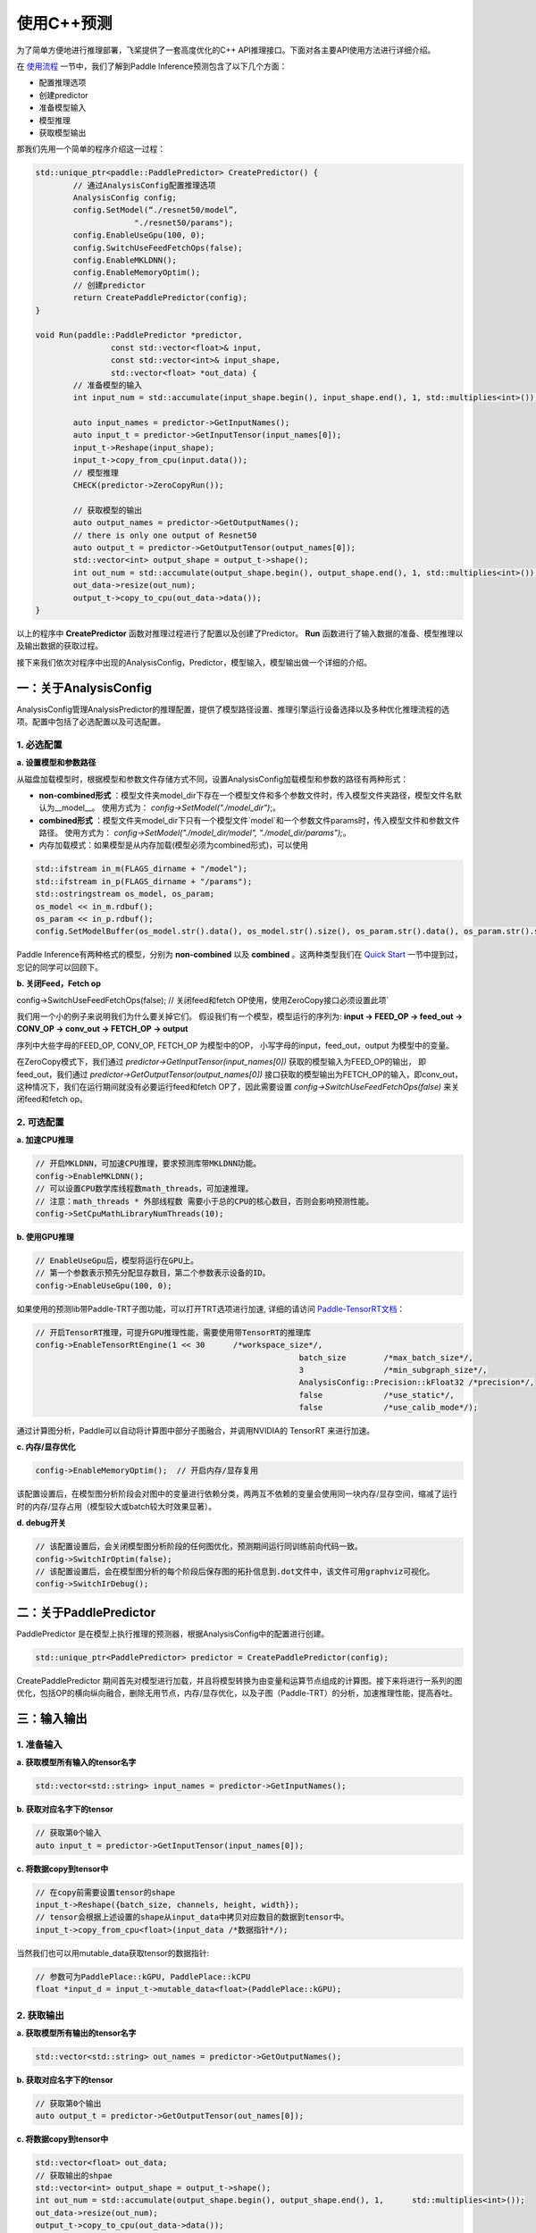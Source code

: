 使用C++预测
==========
为了简单方便地进行推理部署，飞桨提供了一套高度优化的C++ API推理接口。下面对各主要API使用方法进行详细介绍。    

在 `使用流程 <./tutorial.html>`_ 一节中，我们了解到Paddle Inference预测包含了以下几个方面：

- 配置推理选项
- 创建predictor
- 准备模型输入
- 模型推理
- 获取模型输出

那我们先用一个简单的程序介绍这一过程：

.. code:: c++

	std::unique_ptr<paddle::PaddlePredictor> CreatePredictor() {
		// 通过AnalysisConfig配置推理选项
		AnalysisConfig config;
		config.SetModel(“./resnet50/model”,
	                     "./resnet50/params");
		config.EnableUseGpu(100, 0);
		config.SwitchUseFeedFetchOps(false);
		config.EnableMKLDNN();
		config.EnableMemoryOptim();
		// 创建predictor
		return CreatePaddlePredictor(config);
	}
	
	void Run(paddle::PaddlePredictor *predictor,
			const std::vector<float>& input,
			const std::vector<int>& input_shape, 
			std::vector<float> *out_data) {
		// 准备模型的输入
		int input_num = std::accumulate(input_shape.begin(), input_shape.end(), 1, std::multiplies<int>());
	
		auto input_names = predictor->GetInputNames();
		auto input_t = predictor->GetInputTensor(input_names[0]);
		input_t->Reshape(input_shape);
		input_t->copy_from_cpu(input.data());
		// 模型推理
		CHECK(predictor->ZeroCopyRun());
	  
		// 获取模型的输出
		auto output_names = predictor->GetOutputNames();
		// there is only one output of Resnet50
		auto output_t = predictor->GetOutputTensor(output_names[0]);
		std::vector<int> output_shape = output_t->shape();
		int out_num = std::accumulate(output_shape.begin(), output_shape.end(), 1, std::multiplies<int>());
		out_data->resize(out_num);
		output_t->copy_to_cpu(out_data->data());
	}


以上的程序中 **CreatePredictor** 函数对推理过程进行了配置以及创建了Predictor。 **Run** 函数进行了输入数据的准备、模型推理以及输出数据的获取过程。

接下来我们依次对程序中出现的AnalysisConfig，Predictor，模型输入，模型输出做一个详细的介绍。

一：关于AnalysisConfig
------------------

AnalysisConfig管理AnalysisPredictor的推理配置，提供了模型路径设置、推理引擎运行设备选择以及多种优化推理流程的选项。配置中包括了必选配置以及可选配置。 

1. 必选配置
>>>>>>>>>>>>

**a. 设置模型和参数路径**   

从磁盘加载模型时，根据模型和参数文件存储方式不同，设置AnalysisConfig加载模型和参数的路径有两种形式：

* **non-combined形式** ：模型文件夹model_dir下存在一个模型文件和多个参数文件时，传入模型文件夹路径，模型文件名默认为__model__。 使用方式为： `config->SetModel("./model_dir")`;。
* **combined形式** ：模型文件夹model_dir下只有一个模型文件`model`和一个参数文件params时，传入模型文件和参数文件路径。 使用方式为： `config->SetModel("./model_dir/model", "./model_dir/params");`。
* 内存加载模式：如果模型是从内存加载(模型必须为combined形式)，可以使用

.. code:: c++

	std::ifstream in_m(FLAGS_dirname + "/model");
	std::ifstream in_p(FLAGS_dirname + "/params");
	std::ostringstream os_model, os_param;
	os_model << in_m.rdbuf();
	os_param << in_p.rdbuf();
	config.SetModelBuffer(os_model.str().data(), os_model.str().size(), os_param.str().data(), os_param.str().size());

Paddle Inference有两种格式的模型，分别为 **non-combined** 以及 **combined** 。这两种类型我们在 `Quick Start <../introduction/quick_start.html>`_ 一节中提到过，忘记的同学可以回顾下。

**b. 关闭Feed，Fetch op** 

config->SwitchUseFeedFetchOps(false);  // 关闭feed和fetch OP使用，使用ZeroCopy接口必须设置此项`

我们用一个小的例子来说明我们为什么要关掉它们。  
假设我们有一个模型，模型运行的序列为:
**input -> FEED_OP -> feed_out -> CONV_OP -> conv_out -> FETCH_OP -> output**                   

序列中大些字母的FEED_OP, CONV_OP, FETCH_OP 为模型中的OP， 小写字母的input，feed_out，output 为模型中的变量。                      

在ZeroCopy模式下，我们通过 	`predictor->GetInputTensor(input_names[0])` 获取的模型输入为FEED_OP的输出， 即feed_out，我们通过 `predictor->GetOutputTensor(output_names[0])` 接口获取的模型输出为FETCH_OP的输入，即conv_out，这种情况下，我们在运行期间就没有必要运行feed和fetch OP了，因此需要设置 `config->SwitchUseFeedFetchOps(false)` 来关闭feed和fetch op。


2. 可选配置
>>>>>>>>>> 

**a. 加速CPU推理**
 
.. code:: 

	// 开启MKLDNN，可加速CPU推理，要求预测库带MKLDNN功能。
	config->EnableMKLDNN();	  	  		
	// 可以设置CPU数学库线程数math_threads，可加速推理。
	// 注意：math_threads * 外部线程数 需要小于总的CPU的核心数目，否则会影响预测性能。
	config->SetCpuMathLibraryNumThreads(10); 


**b. 使用GPU推理**

.. code:: 

	// EnableUseGpu后，模型将运行在GPU上。
	// 第一个参数表示预先分配显存数目，第二个参数表示设备的ID。
	config->EnableUseGpu(100, 0); 


如果使用的预测lib带Paddle-TRT子图功能，可以打开TRT选项进行加速, 详细的请访问 `Paddle-TensorRT文档 <../optimize/paddle_trt.html>`_： 

.. code:: c++

	// 开启TensorRT推理，可提升GPU推理性能，需要使用带TensorRT的推理库
	config->EnableTensorRtEngine(1 << 30      /*workspace_size*/,   
								batch_size        /*max_batch_size*/,  
   								3                 /*min_subgraph_size*/, 
								AnalysisConfig::Precision::kFloat32 /*precision*/, 
								false             /*use_static*/, 
								false             /*use_calib_mode*/);

通过计算图分析，Paddle可以自动将计算图中部分子图融合，并调用NVIDIA的 TensorRT 来进行加速。


**c. 内存/显存优化**

.. code:: c++

	config->EnableMemoryOptim();  // 开启内存/显存复用

该配置设置后，在模型图分析阶段会对图中的变量进行依赖分类，两两互不依赖的变量会使用同一块内存/显存空间，缩减了运行时的内存/显存占用（模型较大或batch较大时效果显著）。


**d. debug开关**


.. code:: c++
	
	// 该配置设置后，会关闭模型图分析阶段的任何图优化，预测期间运行同训练前向代码一致。
	config->SwitchIrOptim(false);
	// 该配置设置后，会在模型图分析的每个阶段后保存图的拓扑信息到.dot文件中，该文件可用graphviz可视化。
	config->SwitchIrDebug();


二：关于PaddlePredictor
-----------------------
PaddlePredictor 是在模型上执行推理的预测器，根据AnalysisConfig中的配置进行创建。


.. code:: c++

	std::unique_ptr<PaddlePredictor> predictor = CreatePaddlePredictor(config);


CreatePaddlePredictor 期间首先对模型进行加载，并且将模型转换为由变量和运算节点组成的计算图。接下来将进行一系列的图优化，包括OP的横向纵向融合，删除无用节点，内存/显存优化，以及子图（Paddle-TRT）的分析，加速推理性能，提高吞吐。


三：输入输出
--------------------------

1. 准备输入
>>>>>>>>>>>>>>>>>

**a. 获取模型所有输入的tensor名字**

.. code:: c++

	std::vector<std::string> input_names = predictor->GetInputNames();

**b. 获取对应名字下的tensor**


.. code:: c++

	// 获取第0个输入
	auto input_t = predictor->GetInputTensor(input_names[0]);

**c. 将数据copy到tensor中**

.. code:: c++

	// 在copy前需要设置tensor的shape
	input_t->Reshape({batch_size, channels, height, width});
	// tensor会根据上述设置的shape从input_data中拷贝对应数目的数据到tensor中。
	input_t->copy_from_cpu<float>(input_data /*数据指针*/);

当然我们也可以用mutable_data获取tensor的数据指针:

.. code:: c++

	// 参数可为PaddlePlace::kGPU, PaddlePlace::kCPU
	float *input_d = input_t->mutable_data<float>(PaddlePlace::kGPU);


2. 获取输出
>>>>>>>>

**a. 获取模型所有输出的tensor名字**

.. code:: c++

	std::vector<std::string> out_names = predictor->GetOutputNames();

**b. 获取对应名字下的tensor**

.. code:: c++

	// 获取第0个输出
	auto output_t = predictor->GetOutputTensor(out_names[0]);

**c. 将数据copy到tensor中**

.. code:: c++

	std::vector<float> out_data;
	// 获取输出的shpae
	std::vector<int> output_shape = output_t->shape();
	int out_num = std::accumulate(output_shape.begin(), output_shape.end(), 1, 	std::multiplies<int>());
	out_data->resize(out_num);
	output_t->copy_to_cpu(out_data->data());


我们可以用data接口获取tensor的数据指针：

.. code:: c++

	// 参数可为PaddlePlace::kGPU, PaddlePlace::kCPU
	int output_size;
	float *output_d = output_t->data<float>(PaddlePlace::kGPU, &output_size);

**下一步**

看到这里您是否已经对Paddle Inference的C++使用有所了解了呢？请访问 `这里 <https://github.com/PaddlePaddle/Paddle-Inference-Demo/tree/master/c%2B%2B>`_ 进行样例测试。
